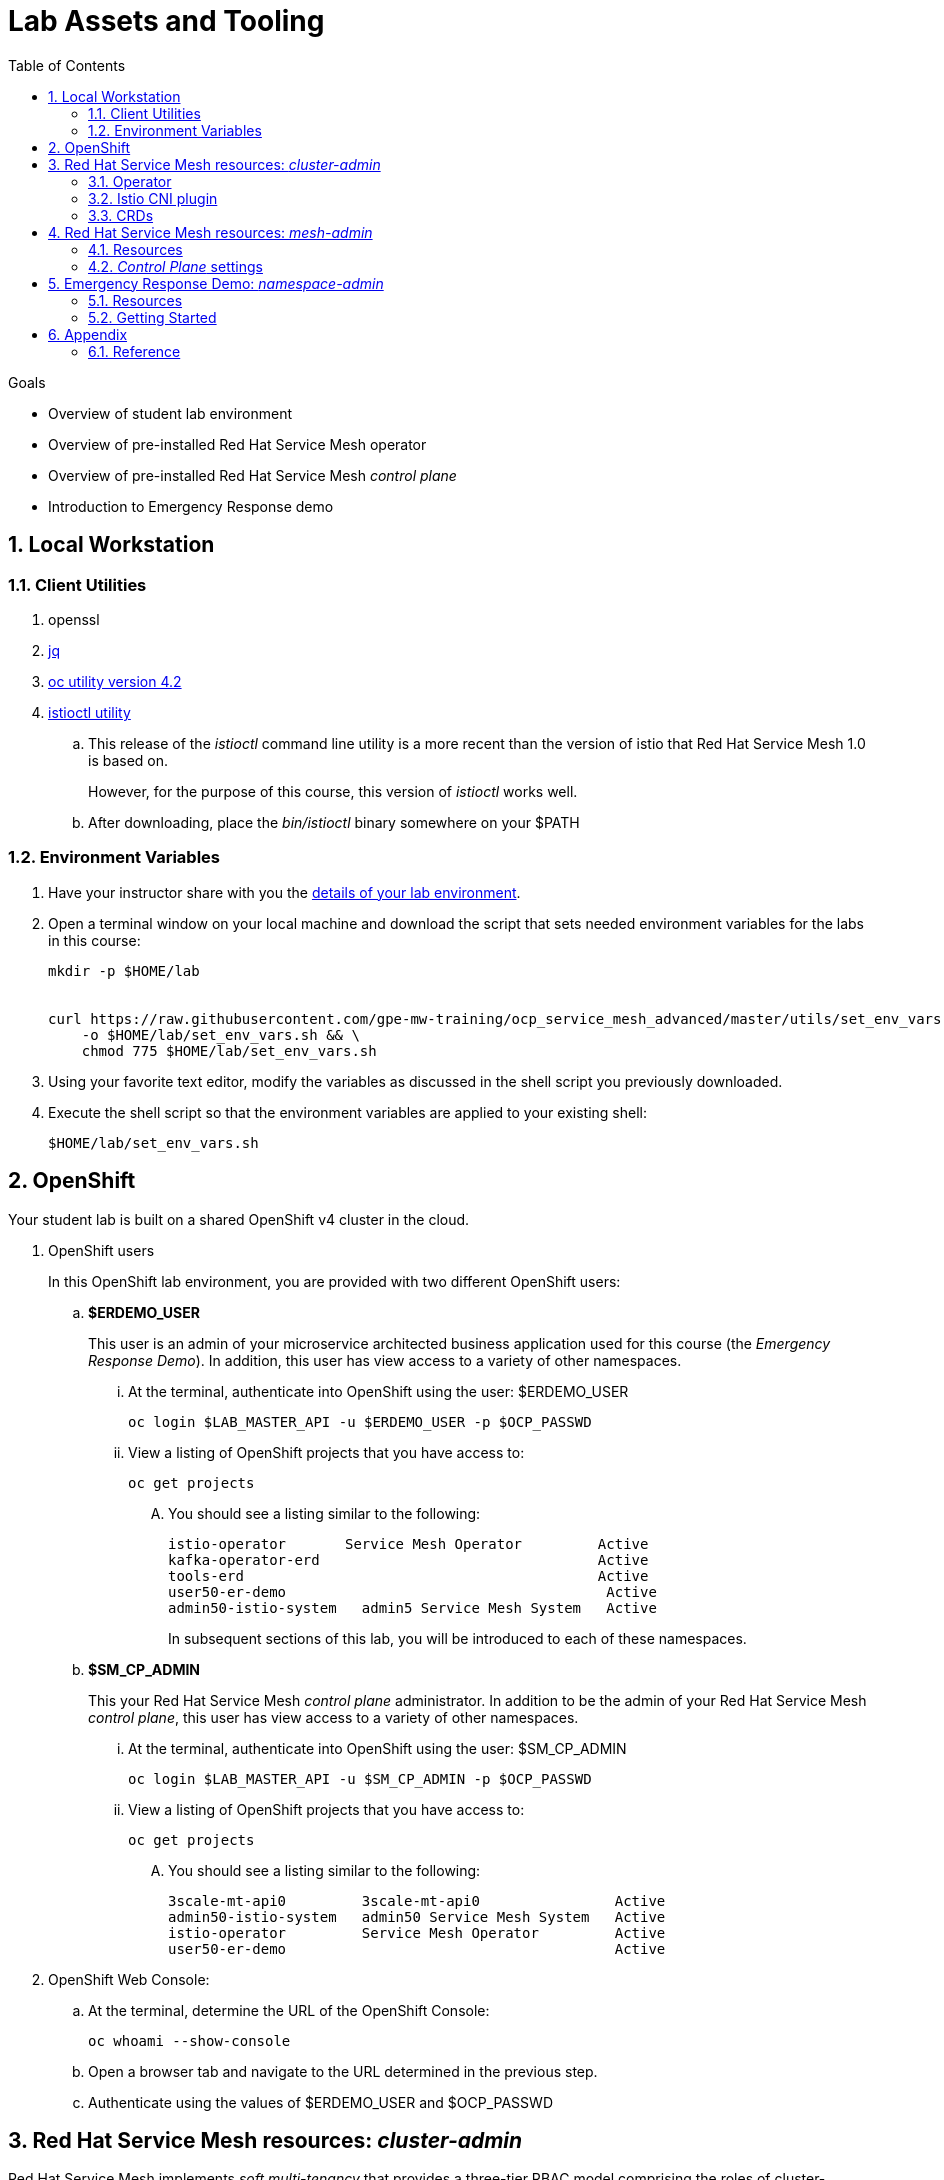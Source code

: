 :noaudio:
:scrollbar:
:toc2:
:linkattrs:
:data-uri:

= Lab Assets and Tooling 

.Goals
* Overview of student lab environment
* Overview of pre-installed Red Hat Service Mesh operator
* Overview of pre-installed Red Hat Service Mesh _control plane_
* Introduction to Emergency Response demo

:numbered:

== Local Workstation

=== Client Utilities

. openssl

. link:https://stedolan.github.io/jq/download/[jq]

. link:https://mirror.openshift.com/pub/openshift-v4/clients/oc/4.2/[oc utility version 4.2]

. link:https://github.com/istio/istio/releases/tag/1.3.5[istioctl utility]
.. This release of the _istioctl_ command line utility is a more recent than the version of istio that Red Hat Service Mesh 1.0 is based on.
+
However, for the purpose of this course, this version of _istioctl_ works well.
.. After downloading, place the _bin/istioctl_ binary somewhere on your $PATH

=== Environment Variables

. Have your instructor share with you the link:https://docs.google.com/spreadsheets/d/1vazinjjbOSN-uDY8u_mmg-lXtrRlZtm1l5vJQucdKz8/edit#gid=959461386[details of your lab environment].
. Open a terminal window on your local machine and download the script that sets needed environment variables for the labs in this course:

+
-----
mkdir -p $HOME/lab


curl https://raw.githubusercontent.com/gpe-mw-training/ocp_service_mesh_advanced/master/utils/set_env_vars.sh \
    -o $HOME/lab/set_env_vars.sh && \
    chmod 775 $HOME/lab/set_env_vars.sh
-----

. Using your favorite text editor, modify the variables as discussed in the shell script you previously downloaded.
. Execute the shell script so that the environment variables are applied to your existing shell:
+
-----
$HOME/lab/set_env_vars.sh
-----

== OpenShift
Your student lab is built on a shared OpenShift v4 cluster in the cloud.

. OpenShift users
+
In this OpenShift lab environment, you are provided with two different OpenShift users:

.. *$ERDEMO_USER*
+
This user is an admin of your microservice architected business application used for this course (the _Emergency Response Demo_).
In addition, this user has view access to a variety of other namespaces.


... At the terminal, authenticate into OpenShift using the user: $ERDEMO_USER
+
-----
oc login $LAB_MASTER_API -u $ERDEMO_USER -p $OCP_PASSWD
-----

... View a listing of OpenShift projects that you have access to:
+
-----
oc get projects
-----

.... You should see a listing similar to the following:
+
-----

istio-operator       Service Mesh Operator         Active
kafka-operator-erd                                 Active
tools-erd                                          Active
user50-er-demo                                      Active
admin50-istio-system   admin5 Service Mesh System   Active
-----
+
In subsequent sections of this lab, you will be introduced to each of these namespaces.

.. *$SM_CP_ADMIN*
+
This your Red Hat Service Mesh _control plane_ administrator.
In addition to be the admin of your Red Hat Service Mesh _control plane_, this user has view access to a variety of other namespaces.

... At the terminal, authenticate into OpenShift using the user: $SM_CP_ADMIN
+
-----
oc login $LAB_MASTER_API -u $SM_CP_ADMIN -p $OCP_PASSWD
-----

... View a listing of OpenShift projects that you have access to:
+
-----
oc get projects
-----

.... You should see a listing similar to the following:
+
-----

3scale-mt-api0         3scale-mt-api0                Active
admin50-istio-system   admin50 Service Mesh System   Active
istio-operator         Service Mesh Operator         Active
user50-er-demo                                       Active
-----

. OpenShift Web Console:
.. At the terminal, determine the URL of the OpenShift Console:
+
-----
oc whoami --show-console
-----

.. Open a browser tab and navigate to the URL determined in the previous step.
.. Authenticate using the values of $ERDEMO_USER and $OCP_PASSWD

== Red Hat Service Mesh resources: _cluster-admin_

Red Hat Service Mesh implements _soft multi-tenancy_ that provides a three-tier RBAC model comprising the roles of cluster-admin, mesh-admin and namespace-admin.

In this section of the lab, you are oriented to the Red Hat Service Mesh resources owned by an OpenShift cluster-admin.

=== Operator

. Switch to the administrator of your Service Mesh _control plane_ ( who has also been given view access to the _istio-operator_ namespace)
+
-----
oc login -u $SM_CP_ADMIN -p $OCP_PASSWD
-----

. View the previously installed Service Mesh operator found in the _istio-operator_ namespace:
+
-----
oc get deploy istio-operator -n istio-operator

istio-operator-7fdc886f-t4vw2   1/1     Running   0          15h
-----
+
.. This operator is global (to the OpenShift cluster) in scope.
.. The administrator of the _istio-operator_ namespace is the OpenShift cluster-admin.




=== Istio CNI plugin

While injecting the _Envoy_ service proxy sidecar into an application pod, community Istio typically uses an _init container_ to manipulate the iptables rules of the pod in order to intercept requests to application containers.
Although the _Envoy_ service proxy sidecar does not require root to run, the short-lived init container does require link:https://docs.docker.com/engine/reference/run/#runtime-privilege-and-linux-capabilities[cap_net_admin] privileges to install iptables rules in each pod just prior to starting the pod's primary containers onboard to the service mesh.

The use of this _init container_ in each application pod with elevated _cap_net_admin_ privileges is a security vulnerability.
Subsequently, Red Hat Service Mesh avoids this approach.

Instead, Red Hat Service Mesh makes use of the link:https://istio.io/docs/setup/additional-setup/cni/[istio-cni plugin].
The _istio-cni_ plugin is an implementation of the link:https://github.com/containernetworking/cni[Linux container network interface] specification.
The _istio-cni_ plugin is responsible for manipulating iptables routing rules on a pod injected with the _Envoy_ side-car container.

The _istio-cni_ plugin still run with elevated privileges.
Subsequently, the _istio-cni_ plugin is implemented as a _DaemonSet_ in the _istio-operator_ namespace (which typically will be owned by the OpenShift cluster-admin).


. View the previously installed _istio-cni_ pods implemented as an OpenShift _DaemonSet_ in the cluster-admin's _istio-operator_ namespace:
+
-----
oc get daemonset istio-node -n istio-operator


istio-node-8lmjb                1/1     Running   0          15h
istio-node-q625x                1/1     Running   0          15h
istio-node-r26x7                1/1     Running   0          15h
istio-node-tpvbx                1/1     Running   0          15h
istio-node-w2fhr                1/1     Running   0          15h
-----
+
As a _DaemonSet_, a Istio _CNI_ pod runs on every node of the OpenShift cluster.

. Notice the use of the Red Hat supported _istio-cni_ Linux container image:
+
-----
oc describe daemonset istio-node -n istio-operator | grep Image


registry.redhat.io/openshift-service-mesh/istio-cni-rhel8:1.0.1
-----


=== CRDs
. View the Service Mesh related _custom resource definitions_ that extend the OpenShift master API:
+
-----
oc get crd --as=system:admin | grep 'maistra\|istio'
-----

.. You'll have to impersonate an OpenShift Cluster Admin to do so.  This normally would not be provided to you in a production environment.

.. Some of the more prominant CRD extensions of the OpenShift master include the following:

... *adapters.config.istio.io*
... *destinationrules.networking.istio.io*
... *gateways.networking.istio.io*
... *handlers.config.istio.io*
... *rules.config.istio.io*
... *servicemeshcontrolplanes.maistra.io*
+
Defines the details of a service mesh _control plane_.

... *servicemeshmemberrolls.maistra.io*

... *servicemeshpolicies.authentication.maistra.io*
+
Allows for over-riding of _ServiceMeshControlPlane_ settings with either _namespace-scoped_ or _service-scoped_ policies. 

... *virtualservices.networking.istio.io*


TO-DO:  Elaborate on all of the above



== Red Hat Service Mesh resources: _mesh-admin_

Your lab environment includes your own dedicated Red Hat Service Mesh _control plane_.
This dedicated Red Hat Service Mesh _control plane_ is owned by your own _mesh admin_ user.
The lifecycle of your service mesh _control plane_ is managed by the cluster scoped Red Hat Service Mesh operator.

=== Resources

. Switch to the _mesh-admin_ user:
+
-----
oc login -u $SM_CP_ADMIN -p $OCP_PASSWD
-----


. Determine version of Red Hat Service Mesh being used in your lab environment:
+
-----
istioctl version --remote=true -i $SM_CP_ADMIN-istio-system


client version: 1.3.5
control plane version: 1.0.1-1
-----
+
NOTE: Red Hat Service Mesh 1.1 is expected to release Jan 29, 2020 and be link:https://issues.jboss.org/projects/OSSM/issues/OSSM-54?filter=allopenissues[based on Istio 1.3 or Istio 1.4].


. Notice the existence of the Service Mesh _control plane_ deployments:
+
-----
oc get deployments -n $RHSM_CONTROL_PLANE_NS

NAME                     READY   UP-TO-DATE   AVAILABLE   AGE
grafana                  1/1     1            1           24h
istio-citadel            1/1     1            1           24h
istio-egressgateway      1/1     1            1           24h
istio-galley             1/1     1            1           24h
istio-ingressgateway     1/1     1            1           24h
istio-pilot              1/1     1            1           24h
istio-policy             1/1     1            1           24h
istio-sidecar-injector   1/1     1            1           24h
istio-telemetry          1/1     1            1           24h
jaeger                   1/1     1            1           24h
kiali                    1/1     1            1           24h
prometheus               1/1     1            1           24h
-----

. Notice the existence of a _ServiceMeshControlPlane_ custom resource:
+
-----
oc get ServiceMeshControlPlane -n $RHSM_CONTROL_PLANE_NS

NAME           READY
full-install   True
-----
+
During installation of your lab environment, the $RHSM_CONTROL_PLANE_NS namespace was created and this _ServiceMeshControlPlane_ link:https://github.com/gpe-mw-training/ocp_service_mesh_advanced/blob/master/ansible/roles/maistra_control_plane/tasks/main.yml#L3-L5[was applied to it].
+
The Red Hat Service Mesh operator detected the presence of this new _ServiceMeshControlPlane_ custom resource and subsequently provisioned the service mesh control plane.

. Notice the existance of a _ServiceMeshPolicy_:
+
-----
oc get ServiceMeshPolicies -n $RHSM_CONTROL_PLANE_NS
NAME      AGE
default   24h
-----
+
NOTE: This Red Hat Service Mesh specific resource replaces the upstream community Istio _MeshPolicy_ (which is cluster scoped and not compatible with multi-tenancy).  As you will see in a later lab, this resource is used to configure mutual TLS (mTLS) security within a single service mesh.

. Notice the existance of various namespace scoped _RoleBinding_ resources in the service mesh control plane:
+
-----
oc get RoleBinding -n $RHSM_CONTROL_PLANE_NS


istio-citadel-admin50-istio-system                               24h
istio-citadel-admin50-istio-system                               24h
istio-egressgateway-admin50-istio-system                         24h
istio-galley-admin-role-binding-admin50-istio-system             24h
istio-ingressgateway-admin50-istio-system                        24h
istio-ingressgateway-sds                                         24h
istio-mixer-admin-role-binding-admin50-istio-system              24h
istio-pilot-admin50-istio-system                                 24h
istio-sidecar-injector-admin-role-binding-admin50-istio-system   24h
kiali                                                            24h
prometheus-admin50-istio-system                                  24h
-----
+
The use of a project scoped _RoleBinding_ rather than a cluster-scoped _ClusterRoleBinding_ is a key enabler of _multi-tenant_ capabilities of the Red Hat Service Mesh product.

. Notice the existance of an empty _ServiceMeshMemberRoll_ called _default_ :
+
-----
oc get ServiceMeshMemberRoll default -o template --template='{{"\n"}}{{.spec}}{{"\n\n"}}' -n $RHSM_CONTROL_PLANE_NS

map[]
-----
+
In a later lab, you as the service mesh control plane admin will add the namespace where your Emergency Response application resides to this currently empty ServiceMeshMemberRoll.

===  _Control Plane_ settings

TO-DO:  How to view and edit service mesh control plane settings ?

== Emergency Response Demo: _namespace-admin_

For the purpose of this course, your service mesh control plane will manage your own instance of the link:https://www.erdemo.io[Emergency Response application].

The intent of the Emergency Resonse demo is to showcase the breadth of the Red Hat middleware portfolio running on Red Hat OpenShift.

The services of the Emergency Response demo use a mix of both HTTP based synchroneous communication and AMQ Streams based asynchroneous communication.
As such, the Emergency Response demo is an excellent application to highlight the existing capabilities and limitations of a service mesh.

=== Resources

. Your $ERDEMO_USER account has admin privileges to your dedicated Emergency Response application.
+
Switch to this user as follows:
+
-----
oc login -u $ERDEMO_USER -p $OCP_PASSWD
-----

You can view its OpenShift DeploymentConfigs in the _$ERDEMO_USER-er-demo_ namespace as follows:
+
-----
$ oc get dc -n $ERDEMO_USER-er-demo

NAME                                REVISION   DESIRED   CURRENT  
postgresql                          1          1         0        
user50-disaster-simulator           1          1         0        
user50-emergency-console            1          1         0        
user50-incident-priority-service    1          1         0        
user50-incident-service             1          1         0        
user50-mission-service              1          1         0        
user50-process-service              1          1         0        
user50-process-service-postgresql   1          1         0        
user50-process-viewer               1          1         0        
user50-responder-service            1          1         0        
user50-responder-simulator          1          1         0         
-----

. The DeploymentConfigs of your Emergency Response demo are intially placed in a paused state.
+
In the next lab of this course, you will resume all of these DeploymentConfigs after you have registered your _$ERDEMO_USER-er-demo_ namespace in the _ServiceMeshMemberRoll_ of your service mesh control plane.

. Notice the Emergency Response demo also makes use of Red Hat AMQ Streams for event-driven, streams-based communication between many of its services:
+
-----
oc get deploy -n $ERDEMO_USER-er-demo

NAME                            READY   UP-TO-DATE   AVAILABLE   AGE
kafka-cluster-entity-operator   1/1     1            1           3d5h
-----
+
-----
oc get statefulset -l strimzi.io/kind=Kafka -n $ERDEMO_USER-er-demo

kafka-cluster-kafka       3/3     3d5h
kafka-cluster-zookeeper   0/3     3d5h
-----

. Also, notice the Emergency Response demo also makes use of Red Hat JBoss _Data Grid_:
+
-----
oc get statefulset -l application=datagrid-service

datagrid-service   3/3     3d5h
-----

=== Getting Started

. The Emergency Response Demo includes a web console where you can view emergency _incidents_ being accepted by volunteer _responders_.
This web console is accessible at the following URL:
+
-----
echo -en "\n\n$(oc get route $ERDEMO_USER-emergency-console -o template --template={{.spec.host}} -n $ERDEMO_USER-er-demo)\n\n"
-----

. You can log into the web console and simulate an emergency by following the instructions in the link:https://www.erdemo.io/gettingstarted/[Getting Started guide].


== Appendix

=== Reference

. link:https://servicemesh.io/[The Service Mesh: What Every Software Engineer Needs to Know about the World's Most Over-Hyped Technology]

ifdef::showscript[]


endif::showscript[]
